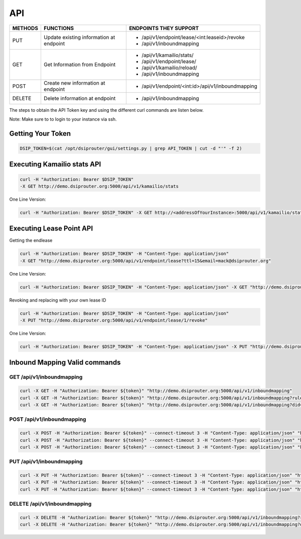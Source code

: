 API
===

+----------+----------------+---------------------------------------------------+
| METHODS  | FUNCTIONS      | ENDPOINTS THEY SUPPORT                            |
+==========+================+===================================================+
| PUT      | Update existing| - /api/v1/endpoint/lease/<int:leaseid>/revoke     |
|          | information at | - /api/v1/inboundmapping                          |
|          | endpoint       |                                                   |
+----------+----------------+---------------------------------------------------+
| GET      | Get Information| - /api/v1/kamailio/stats/                         |
|          | from Endpoint  | - /api/v1/endpoint/lease/                         |
|          |                | - /api/v1/kamailio/reload/                        |
|          |                | - /api/v1/inboundmapping                          |
+----------+----------------+---------------------------------------------------+
| POST     | Create new     | - /api/v1/endpoint/<int:id>/api/v1/inboundmapping |
|          | information at |                                                   |
|          | endpoint       |                                                   |
+----------+----------------+---------------------------------------------------+
| DELETE   | Delete         | - /api/v1/inboundmapping                          |
|          | information at |                                                   |
|          | endpoint       |                                                   |
+----------+----------------+---------------------------------------------------+

The steps to obtain the API Token key and using the different curl commands are listen below.

Note: Make sure to to login to your instance via ssh.

Getting Your Token
^^^^^^^^^^^^^^^^^^

.. code-block:: bash

  DSIP_TOKEN=$(cat /opt/dsiprouter/gui/settings.py | grep API_TOKEN | cut -d "'" -f 2)


Executing Kamailio stats API
^^^^^^^^^^^^^^^^^^^^^^^^^^^^

.. code-block:: bash
  
  curl -H "Authorization: Bearer $DSIP_TOKEN"
  -X GET http://demo.dsiprouter.org:5000/api/v1/kamailio/stats


One Line Version:

.. code-block:: bash
  
  curl -H "Authorization: Bearer $DSIP_TOKEN" -X GET http://<addressOfYourInstance>:5000/api/v1/kamailio/stats


Executing Lease Point API
^^^^^^^^^^^^^^^^^^^^^^^^^
Getting the endlease

.. code-block:: bash
 
 curl -H "Authorization: Bearer $DSIP_TOKEN" -H "Content-Type: application/json" 
 -X GET "http://demo.dsiprouter.org:5000/api/v1/endpoint/lease?ttl=15&email=mack@dsiprouter.org"


One Line Version:

.. code-block:: bash

 curl -H "Authorization: Bearer $DSIP_TOKEN" -H "Content-Type: application/json" -X GET "http://demo.dsiprouter.org:5000/api/v1/endpoint/lease?ttl=15&email=mack@dsiprouter.org"

Revoking and replacing with your own lease ID

.. code-block:: bash
 
 curl -H "Authorization: Bearer $DSIP_TOKEN" -H "Content-Type: application/json" 
 -X PUT "http://demo.dsiprouter.org:5000/api/v1/endpoint/lease/1/revoke"


One Line Version:

.. code-block:: bash

 curl -H "Authorization: Bearer $DSIP_TOKEN" -H "Content-Type: application/json" -X PUT "http://demo.dsiprouter.org:5000/api/v1/endpoint/lease/1/revoke"


Inbound Mapping Valid commands
^^^^^^^^^^^^^^^^^^^^^^^^^^^^^^

--------------------------
GET /api/v1/inboundmapping
--------------------------

.. code-block:: bash

    curl -X GET -H "Authorization: Bearer ${token}" "http://demo.dsiprouter.org:5000/api/v1/inboundmapping"
    curl -X GET -H "Authorization: Bearer ${token}" "http://demo.dsiprouter.org:5000/api/v1/inboundmapping?ruleid=3"
    curl -X GET -H "Authorization: Bearer ${token}" "http://demo.dsiprouter.org:5000/api/v1/inboundmapping?did=1313"

---------------------------
POST /api/v1/inboundmapping
---------------------------

.. code-block:: bash

    curl -X POST -H "Authorization: Bearer ${token}" --connect-timeout 3 -H "Content-Type: application/json" "http://demo.dsiprouter.org:5000/api/v1/inboundmapping" -d '{"did": "1313", "servers": ["66","67"], "notes": "1313 DID Mapping"}'
    curl -X POST -H "Authorization: Bearer ${token}" --connect-timeout 3 -H "Content-Type: application/json" "http://demo.dsiprouter.org:5000/api/v1/inboundmapping" -d '{"did": "1313","servers": ["66","67"]}'
    curl -X POST -H "Authorization: Bearer ${token}" --connect-timeout 3 -H "Content-Type: application/json" "http://demo.dsiprouter.org:5000/api/v1/inboundmapping" -d '{"did": "", "servers": ["66"], "notes": "Default DID Mapping"}'

---------------------------
PUT /api/v1/inboundmapping
---------------------------

.. code-block:: bash

    curl -X PUT -H "Authorization: Bearer ${token}" --connect-timeout 3 -H "Content-Type: application/json" "http://demo.dsiprouter.org:5000/api/v1/inboundmapping?ruleid=3" -d '{"did": "01234", "notes": "01234 DID Mapping"}'
    curl -X PUT -H "Authorization: Bearer ${token}" --connect-timeout 3 -H "Content-Type: application/json" "http://demo.dsiprouter.org:5000/api/v1/inboundmapping?did=1313" -d '{"servers": ["67"]}'
    curl -X PUT -H "Authorization: Bearer ${token}" --connect-timeout 3 -H "Content-Type: application/json" "http://demo.dsiprouter.org:5000/api/v1/inboundmapping?did=1313" -d '{"did": "01234", "notes": "01234 DID Mapping"}'

-------------------------------
DELETE /api/v1/inboundmapping
-------------------------------

.. code-block:: bash

    curl -X DELETE -H "Authorization: Bearer ${token}" "http://demo.dsiprouter.org:5000/api/v1/inboundmapping?ruleid=3"
    curl -X DELETE -H "Authorization: Bearer ${token}" "http://demo.dsiprouter.org:5000/api/v1/inboundmapping?did=1313"

